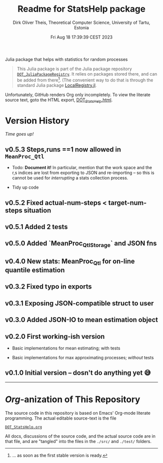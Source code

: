 #+TITLE:  Readme for StatsHelp package
#+AUTHOR: Dirk Oliver Theis, Theoretical Computer Science, University of Tartu, Estonia
#+DATE: Fri Aug 18 17:39:39 CEST 2023

Julia package that helps with statistics for random processes

#+BEGIN_QUOTE
This Julia package is part of the Julia package repository [[https://github.com/dojt/DOT_JuliaPackageRegistry][~DOT_JuliaPackageRegistry~]].  It relies on packages stored
there, and can be added from there[fn:1].  (The convenient way to do that is through the standard Julia package
[[https://github.com/GunnarFarneback/LocalRegistry.jl][LocalRegistry.jl]].
#+END_QUOTE

Unfortunately, GitHub renders Org only incompletely.  To view the literate source text, goto the HTML export,
[[./DOT_StatsHelp.html][DOT_StatsHelp.html]].


[fn:1] ... as soon as the first stable version is ready.

* Version History

/Time goes up!/


** *v0.5.3*  Steps,runs ==1 now allowed in ~MeanProc_Qtl~

    + Todo: *Document it!* In particular, mention that the work space and the r,s indices are lost from exporting
      to JSON and re-importing -- so this is cannot be used for /interrupting/ a stats collection process.

    + Tidy up code


** *v0.5.2*  Fixed actual-num-steps < target-num-steps situation

** *v0.5.1*  Added 2 tests

** *v0.5.0*  Added `MeanProc_Qtl_Storage` and JSON fns

** *v0.4.0*  New stats: MeanProc_Qtl for on-line quantile estimation

** *v0.3.2*  Fixed typo in exports

** *v0.3.1*  Exposing JSON-compatible struct to user

** *v0.3.0*  Added JSON-IO to mean estimation object

** *v0.2.0*  First working-ish version

    + Basic implementations for mean estimating; with tests

    + Basic implementations for max approximating processes; /without/ tests

** *v0.1.0*  Initial version -- dosn't do anything yet 😅

----------------------------------------------------------------------------------------------------


* /Org/-anization of This Repository

  The source code in this repository is based on Emacs' Org-mode literate programming.  The actual editable
  source-text is the file
  #+BEGIN_CENTER
  [[./DOT_StatsHelp.org][~DOT_StatsHelp.org~]]
  #+END_CENTER
  All docs, discussions of the source code, and the actual source code are in that file, and are "tangled" into the
  files in the ~./src/~ and ~./test/~ folders.

# Local Variables:
# fill-column: 115
# End:
